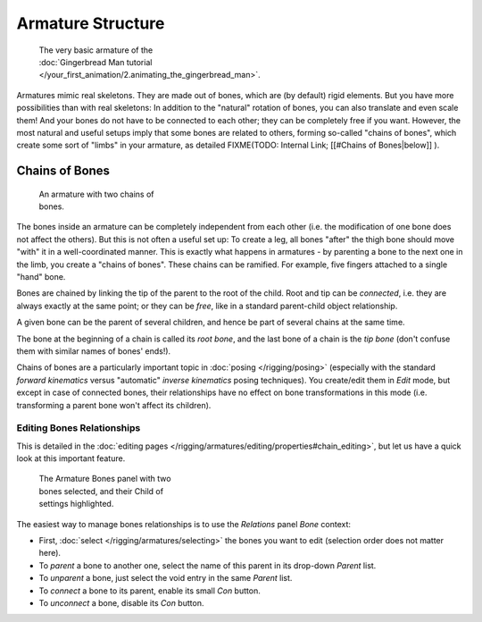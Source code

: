 
******************
Armature Structure
******************

.. figure:: /images/Manual-Part-I-Quick51.jpg
   :width: 250px
   :figwidth: 250px

   The very basic armature of the :doc:`Gingerbread Man tutorial </your_first_animation/2.animating_the_gingerbread_man>`.


Armatures mimic real skeletons. They are made out of bones, which are (by default) rigid elements.
But you have more possibilities than with real skeletons: In addition to the "natural" rotation of bones,
you can also translate and even scale them! And your bones do not have to be connected to each other;
they can be completely free if you want. However,
the most natural and useful setups imply that some bones are related to others, forming so-called "chains of bones",
which create some sort of "limbs" in your armature, as detailed
FIXME(TODO: Internal Link;
[[#Chains of Bones|below]]
).


Chains of Bones
===============

.. figure:: /images/ManRiggingChainEx3DViewEditMode.jpg
   :width: 250px
   :figwidth: 250px

   An armature with two chains of bones.


The bones inside an armature can be completely independent from each other (i.e.
the modification of one bone does not affect the others).
But this is not often a useful set up: To create a leg,
all bones "after" the thigh bone should move "with" it in a well-coordinated manner.
This is exactly what happens in armatures - by parenting a bone to the next one in the limb,
you create a "chains of bones". These chains can be ramified. For example,
five fingers attached to a single "hand" bone.

Bones are chained by linking the tip of the parent to the root of the child.
Root and tip can be *connected*, i.e. they are always exactly at the same point;
or they can be *free*, like in a standard parent-child object relationship.

A given bone can be the parent of several children,
and hence be part of several chains at the same time.

The bone at the beginning of a chain is called its *root bone*,
and the last bone of a chain is the *tip bone*
(don't confuse them with similar names of bones' ends!).

Chains of bones are a particularly important topic in :doc:`posing </rigging/posing>`
(especially with the standard *forward kinematics* versus "automatic" *inverse kinematics* posing techniques).
You create/edit them in *Edit* mode, but except in case of connected bones,
their relationships have no effect on bone transformations in this mode
(i.e. transforming a parent bone won't affect its children).


Editing Bones Relationships
---------------------------

This is detailed in the :doc:`editing pages </rigging/armatures/editing/properties#chain_editing>`,
but let us have a quick look at this important feature.


.. figure:: /images/Man2.5RiggingEditingBoneCxtRelationsPanel.jpg
   :width: 250px
   :figwidth: 250px

   The Armature Bones panel with two bones selected, and their Child of settings highlighted.


The easiest way to manage bones relationships is to use the *Relations* panel
*Bone* context:

- First, :doc:`select </rigging/armatures/selecting>` the bones you want to edit (selection order does not matter here).
- To *parent* a bone to another one, select the name of this parent in its drop-down *Parent* list.
- To *unparent* a bone, just select the void entry in the same *Parent* list.
- To *connect* a bone to its parent, enable its small *Con* button.
- To *unconnect* a bone, disable its *Con* button.


